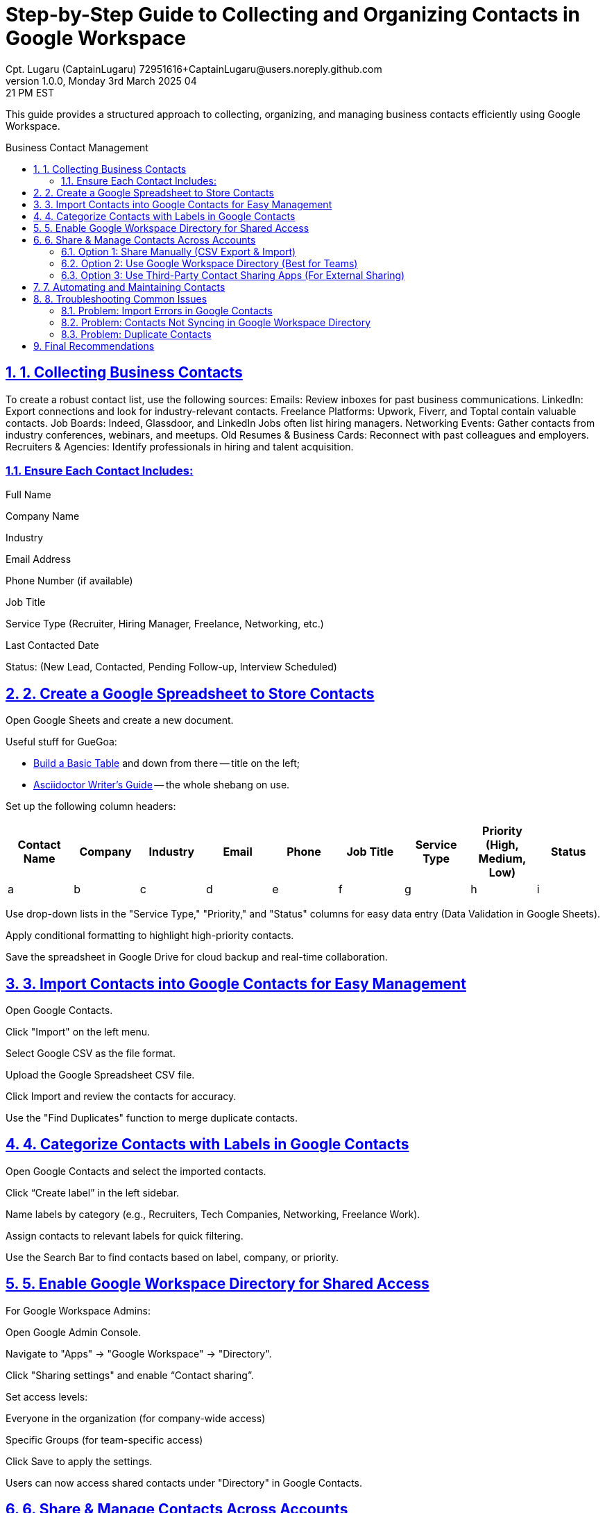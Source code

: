 = Step-by-Step Guide to Collecting and Organizing Contacts in Google Workspace
Cpt. Lugaru (CaptainLugaru) 72951616+CaptainLugaru@users.noreply.github.com
v1.0.0, Monday 3rd March 2025 04:21 PM EST
:description: Optimized guide for business contact collection and management using Google Workspace.
:sectnums:
:sectanchors:
:sectlinks:
:icons: font
:toc: preamble
:toclevels: 3
:doctype: book
:toc-title: Business Contact Management
:keywords: B2B Marketing, Contact Organization, Google Workspace
:imagesdir: ../resources/images
:project-home: ../../../../..

This guide provides a structured approach to collecting, organizing, and managing business contacts efficiently using Google Workspace.

== 1. Collecting Business Contacts
To create a robust contact list, use the following sources:
Emails: Review inboxes for past business communications.
LinkedIn: Export connections and look for industry-relevant contacts.
Freelance Platforms: Upwork, Fiverr, and Toptal contain valuable contacts.
Job Boards: Indeed, Glassdoor, and LinkedIn Jobs often list hiring managers.
Networking Events: Gather contacts from industry conferences, webinars, and meetups.
Old Resumes & Business Cards: Reconnect with past colleagues and employers.
Recruiters & Agencies: Identify professionals in hiring and talent acquisition.

=== Ensure Each Contact Includes:

Full Name

Company Name

Industry

Email Address

Phone Number (if available)

Job Title

Service Type (Recruiter, Hiring Manager, Freelance, Networking, etc.)

Last Contacted Date

Status: (New Lead, Contacted, Pending Follow-up, Interview Scheduled)

== 2. Create a Google Spreadsheet to Store Contacts

Open Google Sheets and create a new document.

Useful stuff for GueGoa:

- https://docs.asciidoctor.org/asciidoc/latest/tables/build-a-basic-table/[Build a Basic Table] and down from there -- title on the left;
- https://asciidoctor.org/docs/asciidoc-writers-guide/[Asciidoctor Writer's Guide] -- the whole shebang on use.

// And you can also comment out like this...  Ctlr + /

Set up the following column headers:

[cols="^,^,^,^,^,^,^,^,^", options="header"]
|===
| Contact Name
| Company
| Industry
| Email
| Phone
| Job Title
| Service Type
| Priority (High, Medium, Low)
| Status

| a
| b
| c
| d
| e
| f
| g
| h
| i

|===

Use drop-down lists in the "Service Type," "Priority," and "Status" columns for easy data entry (Data Validation in Google Sheets).

Apply conditional formatting to highlight high-priority contacts.

Save the spreadsheet in Google Drive for cloud backup and real-time collaboration.

== 3. Import Contacts into Google Contacts for Easy Management

Open Google Contacts.

Click "Import" on the left menu.

Select Google CSV as the file format.

Upload the Google Spreadsheet CSV file.

Click Import and review the contacts for accuracy.

Use the "Find Duplicates" function to merge duplicate contacts.

== 4. Categorize Contacts with Labels in Google Contacts

Open Google Contacts and select the imported contacts.

Click “Create label” in the left sidebar.

Name labels by category (e.g., Recruiters, Tech Companies, Networking, Freelance Work).

Assign contacts to relevant labels for quick filtering.

Use the Search Bar to find contacts based on label, company, or priority.

== 5. Enable Google Workspace Directory for Shared Access
For Google Workspace Admins:

Open Google Admin Console.

Navigate to "Apps" → "Google Workspace" → "Directory".

Click "Sharing settings" and enable “Contact sharing”.

Set access levels:

Everyone in the organization (for company-wide access)

Specific Groups (for team-specific access)

Click Save to apply the settings.

Users can now access shared contacts under "Directory" in Google Contacts.

== 6. Share & Manage Contacts Across Accounts
=== Option 1: Share Manually (CSV Export & Import)

Open Google Contacts.

Select the contacts to share.

Click "Export" and choose Google CSV.

Send the CSV file via email, Google Drive, or another platform.

The recipient imports the contacts using Step 3.

=== Option 2: Use Google Workspace Directory (Best for Teams)

Allows real-time access to contacts within the organization.

Contacts update automatically without manual re-sharing.

=== Option 3: Use Third-Party Contact Sharing Apps (For External Sharing)

Shared Contacts for Gmail

Contacts+

Google Workspace Contact Manager

These apps enable real-time contact sharing outside Google Workspace.

== 7. Automating and Maintaining Contacts

Enable Google Sheets Notifications:

Set up automatic reminders for team members to update contacts.

Use Google Apps Script for Contact Syncing:

Automate syncing between Google Sheets and Google Contacts.

Review Contacts Monthly:

Archive inactive contacts.

Update statuses (e.g., "Follow-Up Needed" or "Closed Lead").

Check for Duplicate Entries:

Use Google Contacts' built-in duplicate detection.

Backup Regularly:

Store backups of contact data in a separate Google Sheet.

== 8. Troubleshooting Common Issues
=== Problem: Import Errors in Google Contacts

Ensure the CSV file matches Google's required format.

Check for missing or corrupted fields.

=== Problem: Contacts Not Syncing in Google Workspace Directory

Verify that the Directory Sharing setting is enabled in Google Admin Console.

Check if the user has the correct permissions to view shared contacts.

=== Problem: Duplicate Contacts

Use the "Merge & Fix" tool in Google Contacts to resolve duplicates.

== Final Recommendations

Option

Pros

Cons

Best For

Google Sheets + Google Contacts

Free, easy organization, centralized storage

Requires manual updates

Personal and small team use

Google Workspace Directory

Real-time updates, company-wide access

Requires admin setup

Best for businesses using Workspace

CSV Export/Import

Free, simple sharing

Not real-time

One-time sharing with recruiters

Third-Party Apps

External sharing, real-time sync

Paid subscriptions required

Cross-team collaboration

Implementation Plan:

Set up Google Sheets & Contacts first to establish an organized database.

Enable Google Workspace Directory for company-wide access.

Use CSV export/import when necessary for external users.

Consider third-party apps if real-time sharing outside Workspace is needed.

This structured guide ensures an efficient contact management system using Google Workspace while keeping collaboration seamless.

